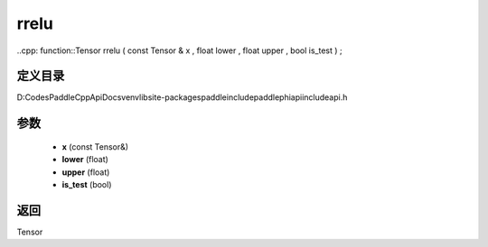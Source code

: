.. _cn_api_paddle_experimental_rrelu:

rrelu
-------------------------------

..cpp: function::Tensor rrelu ( const Tensor & x , float lower , float upper , bool is_test ) ;


定义目录
:::::::::::::::::::::
D:\Codes\PaddleCppApiDocs\venv\lib\site-packages\paddle\include\paddle\phi\api\include\api.h

参数
:::::::::::::::::::::
	- **x** (const Tensor&)
	- **lower** (float)
	- **upper** (float)
	- **is_test** (bool)

返回
:::::::::::::::::::::
Tensor
